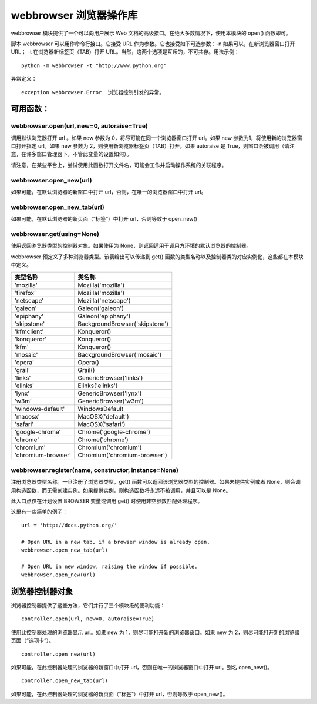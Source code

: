 ﻿webbrowser 浏览器操作库
################################

webbrowser 模块提供了一个可以向用户展示 Web 文档的高级接口。在绝大多数情况下，使用本模块的 open() 函数即可。

脚本 webbrowser 可以用作命令行接口。它接受 URL 作为参数。它也接受如下可选参数：-n 如果可以，在新浏览器窗口打开 URL； -t 在浏览器新标签页（TAB）打开 URL。当然，这两个选项是互斥的，不可共存。用法示例︰


.. highlight:: none

::

    python -m webbrowser -t "http://www.python.org"

异常定义：

::

    exception webbrowser.Error  浏览器控制引发的异常。

可用函数：
************************

webbrowser.open(url, new=0, autoraise=True)
===============================================

调用默认浏览器打开 url 。如果 new 参数为 0，将尽可能在同一个浏览器窗口打开 url。如果 new 参数为1，将使用新的浏览器窗口打开指定 url。如果 new 参数为 2，则使用新浏览器标签页（TAB）打开。如果 autoraise 是 True，则窗口会被调用（请注意，在许多窗口管理器下，不管此变量的设置如何）。

请注意，在某些平台上，尝试使用此函数打开文件名，可能会工作并启动操作系统的关联程序。

webbrowser.open_new(url)
=====================================

如果可能，在默认浏览器的新窗口中打开 url，否则，在唯一的浏览器窗口中打开 url。

webbrowser.open_new_tab(url)
======================================

如果可能，在默认浏览器的新页面（“标签”）中打开 url，否则等效于 open_new()

webbrowser.get(using=None)
========================================

使用返回浏览器类型的控制器对象。如果使用为 None，则返回适用于调用方环境的默认浏览器的控制器。

webbrowser 预定义了多种浏览器类型。该表给出可以传递到 get() 函数的类型名称以及控制器类的对应实例化，这些都在本模块中定义。

=====================   =================================
类型名称                   类名称
=====================   =================================
'mozilla'	                Mozilla('mozilla')
'firefox'                 Mozilla('mozilla')
'netscape'                Mozilla('netscape')
'galeon'                  Galeon('galeon')
'epiphany'                Galeon('epiphany')
'skipstone'               BackgroundBrowser('skipstone')
'kfmclient'               Konqueror()
'konqueror'               Konqueror()
'kfm'                     Konqueror()
'mosaic'                  BackgroundBrowser('mosaic')
'opera'                   Opera()
'grail'                   Grail()
'links'                   GenericBrowser('links')
'elinks'                  Elinks('elinks')
'lynx'                    GenericBrowser('lynx')
'w3m'                     GenericBrowser('w3m')
'windows-default'         WindowsDefault
'macosx'                  MacOSX('default')
'safari'                  MacOSX('safari')
'google-chrome'           Chrome('google-chrome')
'chrome'                  Chrome('chrome')
'chromium'                Chromium('chromium')
'chromium-browser'	      Chromium('chromium-browser')
=====================   =================================

webbrowser.register(name, constructor, instance=None)
=========================================================

注册浏览器类型名称。一旦注册了浏览器类型，get() 函数可以返回该浏览器类型的控制器。如果未提供实例或者 None，则会调用构造函数，而无需创建实例。如果提供实例，则构造函数将永远不被调用，并且可以是 None。

此入口点仅在计划设置 BROWSER 变量或调用 get() 时使用非空参数匹配处理程序。



这里有一些简单的例子：

::

    url = 'http://docs.python.org/'

    # Open URL in a new tab, if a browser window is already open.
    webbrowser.open_new_tab(url)

    # Open URL in new window, raising the window if possible.
    webbrowser.open_new(url)

浏览器控制器对象
***************************

浏览器控制器提供了这些方法，它们并行了三个模块级的便利功能：

::

    controller.open(url, new=0, autoraise=True)

使用此控制器处理的浏览器显示 url。如果 new 为 1，则尽可能打开新的浏览器窗口。如果 new 为 2，则尽可能打开新的浏览器页面（“选项卡”）。

::

    controller.open_new(url)

如果可能，在此控制器处理的浏览器的新窗口中打开 url，否则在唯一的浏览器窗口中打开 url。别名 open_new()。

::

    controller.open_new_tab(url)

如果可能，在此控制器处理的浏览器的新页面（“标签”）中打开 url，否则等效于 open_new()。
